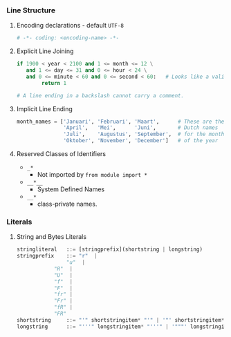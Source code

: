 *** Line Structure
**** Encoding declarations - default =UTF-8=
#+BEGIN_SRC python
# -*- coding: <encoding-name> -*- 
#+END_SRC

**** Explicit Line Joining
#+BEGIN_SRC python
if 1900 < year < 2100 and 1 <= month <= 12 \
   and 1 <= day <= 31 and 0 <= hour < 24 \
   and 0 <= minute < 60 and 0 <= second < 60:   # Looks like a valid date
        return 1

# A line ending in a backslash cannot carry a comment.
#+END_SRC

**** Implicit Line Ending
#+BEGIN_SRC python
month_names = ['Januari', 'Februari', 'Maart',      # These are the
               'April',   'Mei',      'Juni',       # Dutch names
               'Juli',    'Augustus', 'September',  # for the months
               'Oktober', 'November', 'December']   # of the year
#+END_SRC

**** Reserved Classes of Identifiers
- =_*=
  - Not imported by =from module import *=
- =__*__=
  - System Defined Names
- =__*=
  - class-private names.

*** Literals
**** String and Bytes Literals    
#+BEGIN_SRC python
stringliteral   ::= [stringprefix](shortstring | longstring)
stringprefix    ::= "r"  | 
	            "u"  | 
		    "R"  | 
		    "U"  | 
		    "f"  | 
		    "F"  |
		    "fr" |
		    "Fr" |
		    "fR" |
		    "FR"
shortstring     ::= "'" shortstringitem* "'" | '"' shortstringitem* '"'
longstring      ::= "'''" longstringitem* "'''" | '"""' longstringitem* '"""'


#+END_SRC
